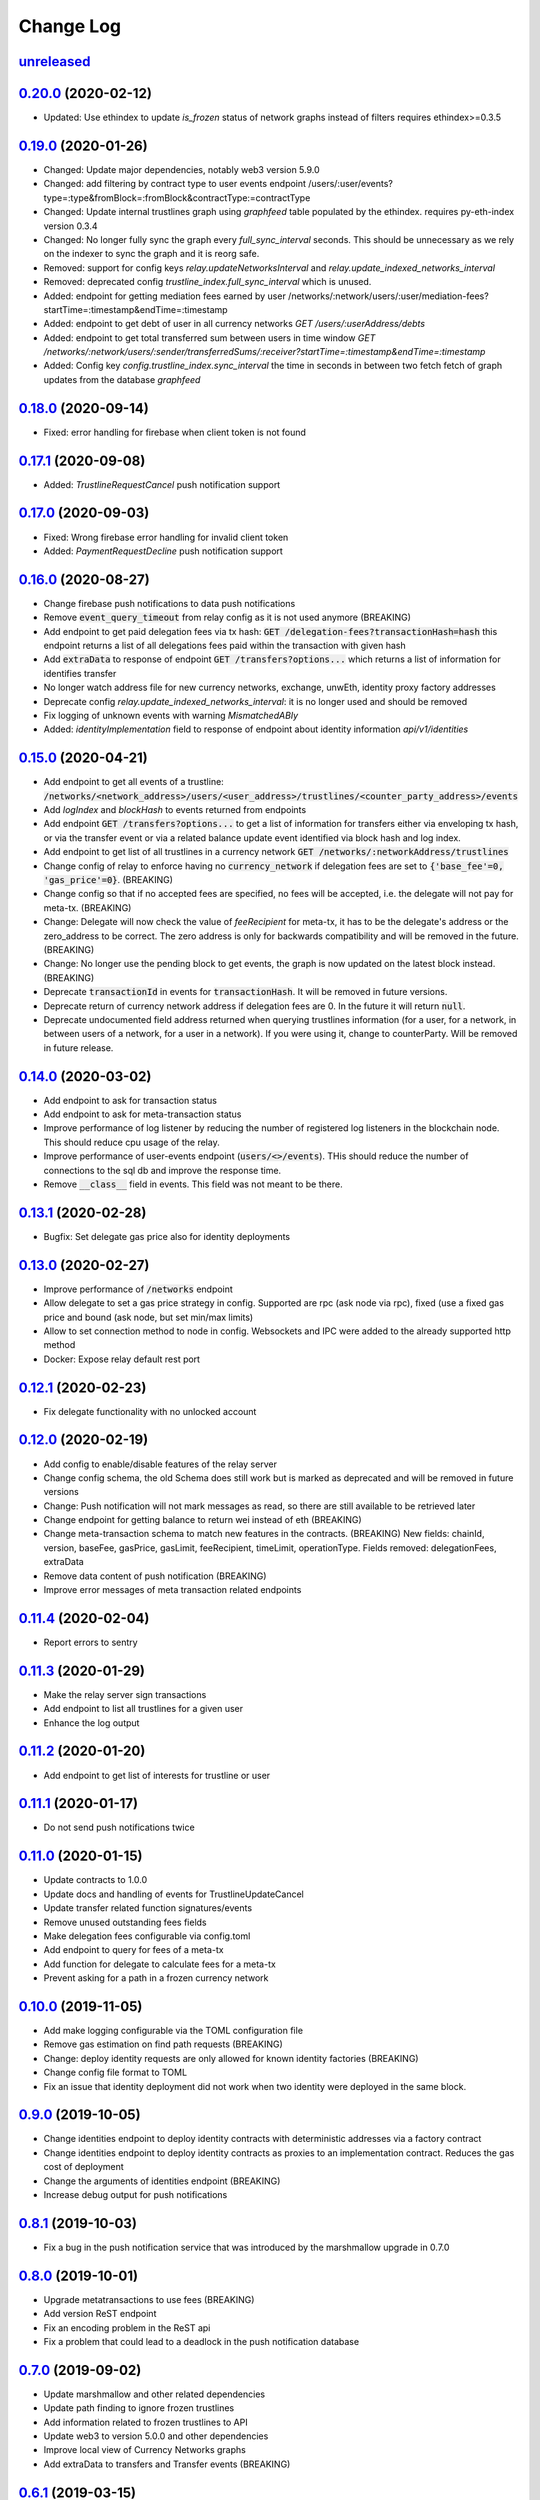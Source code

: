 ==========
Change Log
==========
`unreleased`_
-------------------------------

`0.20.0`_ (2020-02-12)
-------------------------------
- Updated: Use ethindex to update `is_frozen` status of network graphs instead of filters
  requires ethindex>=0.3.5

`0.19.0`_ (2020-01-26)
-------------------------------
- Changed: Update major dependencies, notably web3 version 5.9.0
- Changed: add filtering by contract type to user events endpoint
  /users/:user/events?type=:type&fromBlock=:fromBlock&contractType:=contractType
- Changed: Update internal trustlines graph using `graphfeed` table populated by the ethindex.
  requires py-eth-index version 0.3.4
- Changed: No longer fully sync the graph every `full_sync_interval` seconds.
  This should be unnecessary as we rely on the indexer to sync the graph and it is reorg safe.

- Removed: support for config keys `relay.updateNetworksInterval` and `relay.update_indexed_networks_interval`
- Removed: deprecated config `trustline_index.full_sync_interval` which is unused.

- Added: endpoint for getting mediation fees earned by user
  /networks/:network/users/:user/mediation-fees?startTime=:timestamp&endTime=:timestamp
- Added: endpoint to get debt of user in all currency networks `GET /users/:userAddress/debts`
- Added: endpoint to get total transferred sum between users in time window
  `GET /networks/:network/users/:sender/transferredSums/:receiver?startTime=:timestamp&endTime=:timestamp`
- Added: Config key `config.trustline_index.sync_interval` the time in seconds in between two fetch fetch
  of graph updates from the database `graphfeed`

`0.18.0`_ (2020-09-14)
-------------------------------
- Fixed: error handling for firebase when client token is not found

`0.17.1`_ (2020-09-08)
-------------------------------
- Added: `TrustlineRequestCancel` push notification support

`0.17.0`_ (2020-09-03)
-------------------------------
- Fixed: Wrong firebase error handling for invalid client token
- Added: `PaymentRequestDecline` push notification support

`0.16.0`_ (2020-08-27)
-------------------------------
- Change firebase push notifications to data push notifications
- Remove :code:`event_query_timeout` from relay config as it is not used anymore (BREAKING)
- Add endpoint to get paid delegation fees via tx hash: :code:`GET /delegation-fees?transactionHash=hash`
  this endpoint returns a list of all delegations fees paid within the transaction with given hash
- Add :code:`extraData` to response of endpoint :code:`GET /transfers?options...`
  which returns a list of information for identifies transfer
- No longer watch address file for new currency networks, exchange, unwEth, identity proxy factory addresses
- Deprecate config `relay.update_indexed_networks_interval`: it is no longer used and should be removed
- Fix logging of unknown events with warning `MismatchedABIy`
- Added: `identityImplementation` field to response of endpoint about identity information `api/v1/identities`


`0.15.0`_ (2020-04-21)
-------------------------------
- Add endpoint to get all events of a trustline: :code:`/networks/<network_address>/users/<user_address>/trustlines/<counter_party_address>/events`
- Add `logIndex` and `blockHash` to events returned from endpoints
- Add endpoint :code:`GET /transfers?options...` to get a list of information for transfers either via enveloping tx hash, or via the transfer
  event or via a related balance update event identified via block hash and log index.
- Add endpoint to get list of all trustlines in a currency network :code:`GET /networks/:networkAddress/trustlines`
- Change config of relay to enforce having no :code:`currency_network` if delegation fees are set to :code:`{'base_fee'=0, 'gas_price'=0}`. (BREAKING)
- Change config so that if no accepted fees are specified, no fees will be accepted, i.e. the delegate will not pay for meta-tx. (BREAKING)
- Change: Delegate will now check the value of `feeRecipient` for meta-tx, it has to be the delegate's address or the zero_address to be correct.
  The zero address is only for backwards compatibility and will be removed in the future. (BREAKING)
- Change: No longer use the pending block to get events, the graph is now updated on the latest block instead. (BREAKING)
- Deprecate :code:`transactionId` in events for :code:`transactionHash`. It will be removed in future versions.
- Deprecate return of currency network address if delegation fees are 0. In the future it will return :code:`null`.
- Deprecate undocumented field address returned when querying trustlines information (for a user, for a network, in between users of a network,
  for a user in a network). If you were using it, change to counterParty. Will be removed in future release.


`0.14.0`_ (2020-03-02)
-------------------------------
- Add endpoint to ask for transaction status
- Add endpoint to ask for meta-transaction status
- Improve performance of log listener by reducing the number of registered log listeners in the blockchain node.
  This should reduce cpu usage of the relay.
- Improve performance of user-events endpoint (:code:`users/<>/events`). THis should reduce the number of connections to the
  sql db and improve the response time.
- Remove :code:`__class__` field in events. This field was not meant to be there.


`0.13.1`_ (2020-02-28)
-------------------------------
- Bugfix: Set delegate gas price also for identity deployments

`0.13.0`_ (2020-02-27)
-------------------------------
- Improve performance of :code:`/networks` endpoint
- Allow delegate to set a gas price strategy in config. Supported are rpc (ask node via rpc), fixed (use a fixed gas price and bound (ask node, but set min/max limits)
- Allow to set connection method to node in config. Websockets and IPC were added to the already supported http method
- Docker: Expose relay default rest port

`0.12.1`_ (2020-02-23)
-------------------------------
- Fix delegate functionality with no unlocked account

`0.12.0`_ (2020-02-19)
-------------------------------
- Add config to enable/disable features of the relay server
- Change config schema, the old Schema does still work but is marked as deprecated and will be removed in future versions
- Change: Push notification will not mark messages as read, so there are still available to be retrieved later
- Change endpoint for getting balance to return wei instead of eth (BREAKING)
- Change meta-transaction schema to match new features in the contracts. (BREAKING) New fields: chainId, version, baseFee, gasPrice, gasLimit, feeRecipient, timeLimit, operationType. Fields removed: delegationFees, extraData
- Remove data content of push notification (BREAKING)
- Improve error messages of meta transaction related endpoints

`0.11.4`_ (2020-02-04)
-------------------------------
- Report errors to sentry

`0.11.3`_ (2020-01-29)
-------------------------------
- Make the relay server sign transactions
- Add endpoint to list all trustlines for a given user
- Enhance the log output

`0.11.2`_ (2020-01-20)
-------------------------------
- Add endpoint to get list of interests for trustline or user

`0.11.1`_ (2020-01-17)
-------------------------------
- Do not send push notifications twice

`0.11.0`_ (2020-01-15)
-------------------------------
- Update contracts to 1.0.0
- Update docs and handling of events for TrustlineUpdateCancel
- Update transfer related function signatures/events
- Remove unused outstanding fees fields
- Make delegation fees configurable via config.toml
- Add endpoint to query for fees of a meta-tx
- Add function for delegate to calculate fees for a meta-tx
- Prevent asking for a path in a frozen currency network

`0.10.0`_ (2019-11-05)
-------------------------------
- Add make logging configurable via the TOML configuration file
- Remove gas estimation on find path requests (BREAKING)
- Change: deploy identity requests are only allowed for known identity factories (BREAKING)
- Change config file format to TOML
- Fix an issue that identity deployment did not work when two identity were deployed in the same block.

`0.9.0`_ (2019-10-05)
-------------------------------
* Change identities endpoint to deploy identity contracts with deterministic addresses via a factory contract
* Change identities endpoint to deploy identity contracts as proxies to an implementation contract. Reduces the gas cost of deployment
* Change the arguments of identities endpoint (BREAKING)
* Increase debug output for push notifications

`0.8.1`_ (2019-10-03)
-------------------------------
* Fix a bug in the push notification service that was introduced by the marshmallow upgrade in 0.7.0

`0.8.0`_ (2019-10-01)
-------------------------------
* Upgrade metatransactions to use fees (BREAKING)
* Add version ReST endpoint
* Fix an encoding problem in the ReST api
* Fix a problem that could lead to a deadlock in the push notification database

`0.7.0`_ (2019-09-02)
-------------------------------
* Update marshmallow and other related dependencies
* Update path finding to ignore frozen trustlines
* Add information related to frozen trustlines to API
* Update web3 to version 5.0.0 and other dependencies
* Improve local view of Currency Networks graphs
* Add extraData to transfers and Transfer events (BREAKING)

`0.6.1`_ (2019-03-15)
-------------------------------
* Add an option to set the gasprice calculation method. This is necessary if the rpc endpoint by parity is too slow.

`0.6.0`_ (2019-03-14)
-------------------------------
* Allow find_path to search for paths for receiver pays transfers
* Fixed a bug, where the time being slighly off resulted in an internal server error

`0.5.0`_ (2019-02-18)
-------------------------------
* implement meta transaction related functionality
* reduce CPU usage
* refactor usage of time.time() calls inside graph

`0.4.1`_ (2019-01-25)
-------------------------------
* fix broken dependency on old version of trustlines-contracts-bin

`0.4.0`_ (2019-01-24)
-------------------------------
* new endpoint for trustline closing has been added, the reduce debt endpoint
  has been removed
* the used contracts package has been upgraded
* the internal path finding and fee computation has been enhanced to support
  payments without fees for the last hop
* a payment method, where the receiver pays fees, has been added
* max capacity path calculation has been fixed
* tl-relay now parses command line arguments

`0.3.0`_ (2018-11-16)
-------------------------------
* web3 has been upgraded from 3.16.5 to 4.7.1. As a result you should be able to
  install py-eth-index and trustlines-watch into the same virtualenv.
  Also `THREADING_BACKEND` doesn't have to be set anymore.
* `ETHINDEX` doesn't have to be set anymore. The relay server uses the ethindex
  backend by default.
* A gevent aware wrapper of pytest has been added. Please run `./pytest` inside
  the relay repository now.
* The spendable endpoints have been removed::

    /networks/<address:network_address>/users/<address:a_address>/spendable
    /networks/<address:network_address>/users/<address:a_address>/spendables/<address:b_address>

* The nonce is queried from the pending transaction. This will allow multiple
  transactions per block. Please make sure to start parity with the
  `--jsonrpc-apis=all` or `--jsonrpc-apis=parity` option.
* The docker image is now based on ubuntu 18.04 and python 3.6
* Add option to syncronize the sending of transactions if env TRUSTLINES_SYNC_TX_RELAY
  is set, because of a bug in parity
* Require python version >= 3.6
* Add interests:
  The returned balances include an estimation of the interests
  Can work with Trustline Updates that include interests
  Breaks backwardscompatibilty, will not work anymore with old contracts without interests
* Add first version of endpoint to find a path to close a trustline via a rebalancing of the
  trustlines.

`0.2.0`_ (2018-08-21)
-------------------------------
* trustlines-relay has been released on PyPi
* the dependency on trustlines-contracts has been replaced with a dependency on
  trustlines-contracts-bin. trustlines-contracts-bin contains only the compiled
  contracts. The installation has become easier, since populus and solc isn't
  required anymore. Therefore tl-deploy isn't being installed anymore.

.. _0.2.0: https://github.com/trustlines-protocol/relay/compare/0.1.0...0.2.0
.. _0.3.0: https://github.com/trustlines-protocol/relay/compare/0.2.0...0.3.0
.. _0.4.0: https://github.com/trustlines-protocol/relay/compare/0.3.0...0.4.0
.. _0.4.1: https://github.com/trustlines-protocol/relay/compare/0.4.0...0.4.1
.. _0.5.0: https://github.com/trustlines-protocol/relay/compare/0.4.1...0.5.0
.. _0.6.0: https://github.com/trustlines-protocol/relay/compare/0.5.0...0.6.0
.. _0.6.1: https://github.com/trustlines-protocol/relay/compare/0.6.0...0.6.1
.. _0.7.0: https://github.com/trustlines-protocol/relay/compare/0.6.1...0.7.0
.. _0.8.0: https://github.com/trustlines-protocol/relay/compare/0.7.0...0.8.0
.. _0.8.1: https://github.com/trustlines-protocol/relay/compare/0.8.0...0.8.1
.. _0.9.0: https://github.com/trustlines-protocol/relay/compare/0.8.1...0.9.0
.. _0.10.0: https://github.com/trustlines-protocol/relay/compare/0.9.0...0.10.0
.. _0.11.0: https://github.com/trustlines-protocol/relay/compare/0.10.0...0.11.0
.. _0.11.1: https://github.com/trustlines-protocol/relay/compare/0.11.0...0.11.1
.. _0.11.2: https://github.com/trustlines-protocol/relay/compare/0.11.1...0.11.2
.. _0.11.3: https://github.com/trustlines-protocol/relay/compare/0.11.2...0.11.3
.. _0.11.4: https://github.com/trustlines-protocol/relay/compare/0.11.3...0.11.4
.. _0.12.0: https://github.com/trustlines-protocol/relay/compare/0.11.4...0.12.0
.. _0.12.1: https://github.com/trustlines-protocol/relay/compare/0.12.0...0.12.1
.. _0.13.0: https://github.com/trustlines-protocol/relay/compare/0.12.1...0.13.0
.. _0.13.1: https://github.com/trustlines-protocol/relay/compare/0.13.0...0.13.1
.. _0.14.0: https://github.com/trustlines-protocol/relay/compare/0.13.1...0.14.0
.. _0.15.0: https://github.com/trustlines-protocol/relay/compare/0.14.0...0.15.0
.. _0.16.0: https://github.com/trustlines-protocol/relay/compare/0.15.0...0.16.0
.. _0.17.0: https://github.com/trustlines-protocol/relay/compare/0.16.0...0.17.0
.. _0.17.1: https://github.com/trustlines-protocol/relay/compare/0.17.0...0.17.1
.. _0.18.0: https://github.com/trustlines-protocol/relay/compare/0.17.1...0.18.0
.. _0.19.0: https://github.com/trustlines-protocol/relay/compare/0.18.0...0.19.0
.. _0.20.0: https://github.com/trustlines-protocol/relay/compare/0.19.0...0.20.0
.. _unreleased: https://github.com/trustlines-protocol/relay/compare/0.20.0...master
